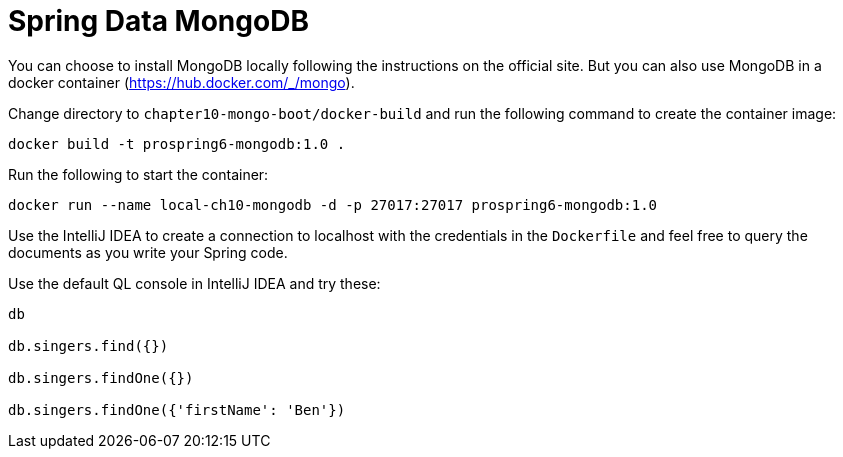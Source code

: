 = Spring Data MongoDB

You can choose to install MongoDB locally following the instructions on the official site. But you can also use MongoDB in a docker container (https://hub.docker.com/_/mongo).

Change directory to `chapter10-mongo-boot/docker-build` and run the following command to create the container image:

[source]
----
docker build -t prospring6-mongodb:1.0 .
----

Run the following to start the container:

[source]
----
docker run --name local-ch10-mongodb -d -p 27017:27017 prospring6-mongodb:1.0
----

Use the IntelliJ IDEA to create a connection to localhost with the credentials in the `Dockerfile` and feel free to query the documents as you write your Spring code.

Use the default QL console in IntelliJ IDEA and try these:

[source]
----
db

db.singers.find({})

db.singers.findOne({})

db.singers.findOne({'firstName': 'Ben'})
----